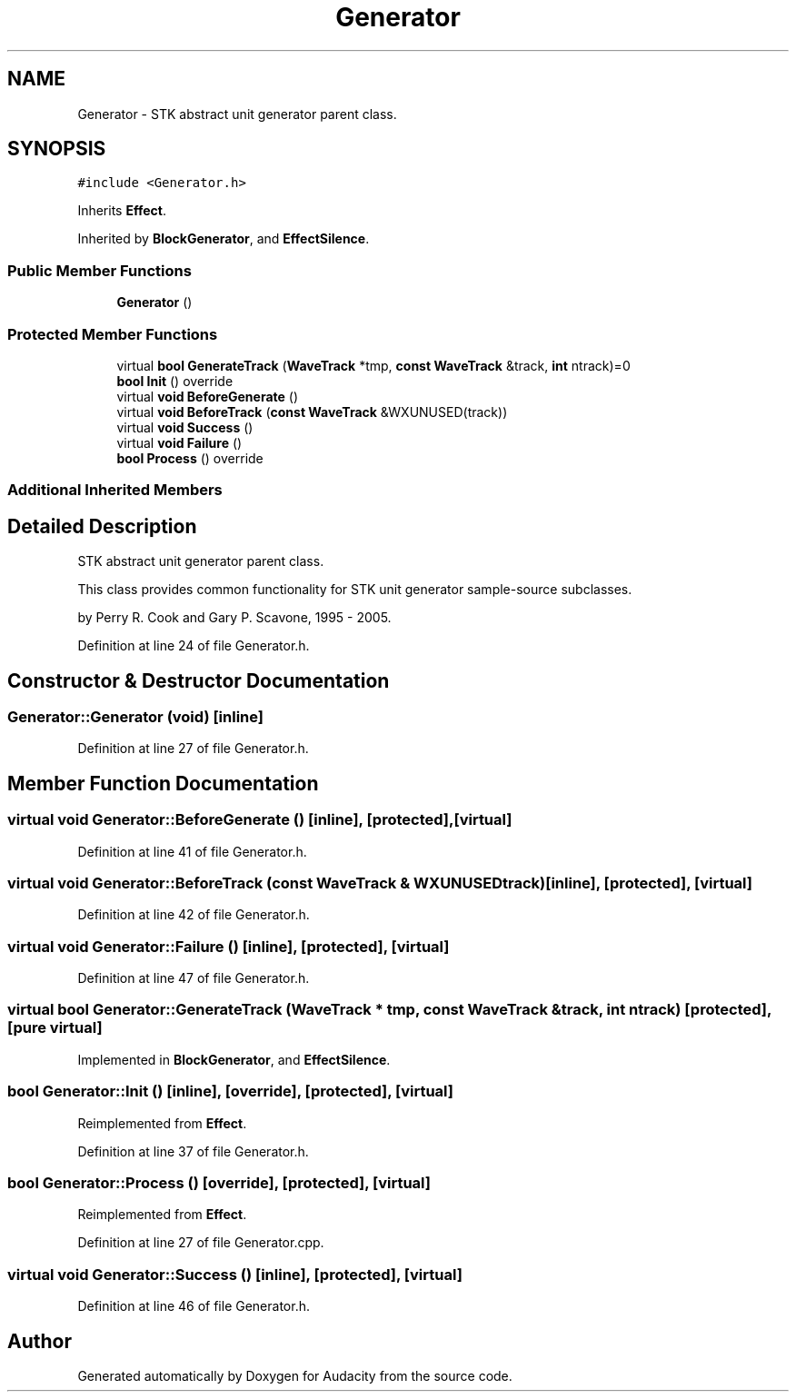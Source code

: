 .TH "Generator" 3 "Thu Apr 28 2016" "Audacity" \" -*- nroff -*-
.ad l
.nh
.SH NAME
Generator \- STK abstract unit generator parent class\&.  

.SH SYNOPSIS
.br
.PP
.PP
\fC#include <Generator\&.h>\fP
.PP
Inherits \fBEffect\fP\&.
.PP
Inherited by \fBBlockGenerator\fP, and \fBEffectSilence\fP\&.
.SS "Public Member Functions"

.in +1c
.ti -1c
.RI "\fBGenerator\fP ()"
.br
.in -1c
.SS "Protected Member Functions"

.in +1c
.ti -1c
.RI "virtual \fBbool\fP \fBGenerateTrack\fP (\fBWaveTrack\fP *tmp, \fBconst\fP \fBWaveTrack\fP &track, \fBint\fP ntrack)=0"
.br
.ti -1c
.RI "\fBbool\fP \fBInit\fP () override"
.br
.ti -1c
.RI "virtual \fBvoid\fP \fBBeforeGenerate\fP ()"
.br
.ti -1c
.RI "virtual \fBvoid\fP \fBBeforeTrack\fP (\fBconst\fP \fBWaveTrack\fP &WXUNUSED(track))"
.br
.ti -1c
.RI "virtual \fBvoid\fP \fBSuccess\fP ()"
.br
.ti -1c
.RI "virtual \fBvoid\fP \fBFailure\fP ()"
.br
.ti -1c
.RI "\fBbool\fP \fBProcess\fP () override"
.br
.in -1c
.SS "Additional Inherited Members"
.SH "Detailed Description"
.PP 
STK abstract unit generator parent class\&. 

This class provides common functionality for STK unit generator sample-source subclasses\&.
.PP
by Perry R\&. Cook and Gary P\&. Scavone, 1995 - 2005\&. 
.PP
Definition at line 24 of file Generator\&.h\&.
.SH "Constructor & Destructor Documentation"
.PP 
.SS "Generator::Generator (\fBvoid\fP)\fC [inline]\fP"

.PP
Definition at line 27 of file Generator\&.h\&.
.SH "Member Function Documentation"
.PP 
.SS "virtual \fBvoid\fP Generator::BeforeGenerate ()\fC [inline]\fP, \fC [protected]\fP, \fC [virtual]\fP"

.PP
Definition at line 41 of file Generator\&.h\&.
.SS "virtual \fBvoid\fP Generator::BeforeTrack (\fBconst\fP \fBWaveTrack\fP & WXUNUSEDtrack)\fC [inline]\fP, \fC [protected]\fP, \fC [virtual]\fP"

.PP
Definition at line 42 of file Generator\&.h\&.
.SS "virtual \fBvoid\fP Generator::Failure ()\fC [inline]\fP, \fC [protected]\fP, \fC [virtual]\fP"

.PP
Definition at line 47 of file Generator\&.h\&.
.SS "virtual \fBbool\fP Generator::GenerateTrack (\fBWaveTrack\fP * tmp, \fBconst\fP \fBWaveTrack\fP & track, \fBint\fP ntrack)\fC [protected]\fP, \fC [pure virtual]\fP"

.PP
Implemented in \fBBlockGenerator\fP, and \fBEffectSilence\fP\&.
.SS "\fBbool\fP Generator::Init ()\fC [inline]\fP, \fC [override]\fP, \fC [protected]\fP, \fC [virtual]\fP"

.PP
Reimplemented from \fBEffect\fP\&.
.PP
Definition at line 37 of file Generator\&.h\&.
.SS "\fBbool\fP Generator::Process ()\fC [override]\fP, \fC [protected]\fP, \fC [virtual]\fP"

.PP
Reimplemented from \fBEffect\fP\&.
.PP
Definition at line 27 of file Generator\&.cpp\&.
.SS "virtual \fBvoid\fP Generator::Success ()\fC [inline]\fP, \fC [protected]\fP, \fC [virtual]\fP"

.PP
Definition at line 46 of file Generator\&.h\&.

.SH "Author"
.PP 
Generated automatically by Doxygen for Audacity from the source code\&.
